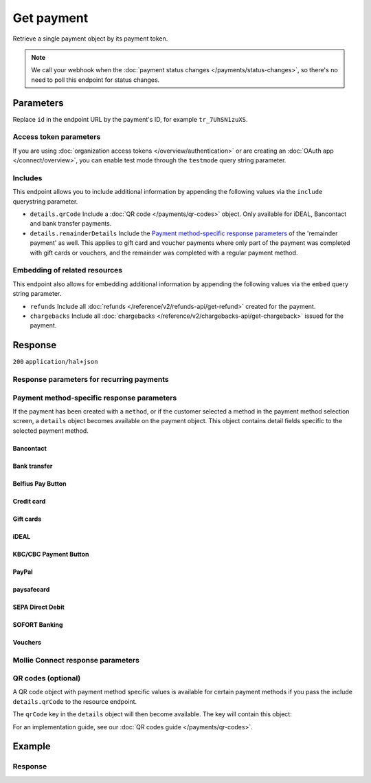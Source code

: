 Get payment
===========
.. api-name:: Payments API
   :version: 2

.. endpoint::
   :method: GET
   :url: https://api.mollie.com/v2/payments/*id*

.. authentication::
   :api_keys: true
   :organization_access_tokens: true
   :oauth: true

Retrieve a single payment object by its payment token.

.. note:: We call your webhook when the :doc:`payment status changes </payments/status-changes>`, so there's no
          need to poll this endpoint for status changes.

Parameters
----------
Replace ``id`` in the endpoint URL by the payment's ID, for example ``tr_7UhSN1zuXS``.

Access token parameters
^^^^^^^^^^^^^^^^^^^^^^^
If you are using :doc:`organization access tokens </overview/authentication>` or are creating an
:doc:`OAuth app </connect/overview>`, you can enable test mode through the ``testmode`` query string parameter.

.. parameter:: testmode
   :type: boolean
   :condition: optional
   :collapse: true

   Set this to ``true`` to get a payment made in test mode. If you omit this parameter, you can only retrieve live mode
   payments.

Includes
^^^^^^^^
This endpoint allows you to include additional information by appending the following values via the ``include``
querystring parameter.

* ``details.qrCode`` Include a :doc:`QR code </payments/qr-codes>` object. Only available for iDEAL, Bancontact
  and bank transfer payments.
* ``details.remainderDetails`` Include the `Payment method-specific response parameters`_ of the 'remainder payment' as
  well. This applies to gift card and voucher payments where only part of the payment was completed with gift cards or
  vouchers, and the remainder was completed with a regular payment method.

Embedding of related resources
^^^^^^^^^^^^^^^^^^^^^^^^^^^^^^
This endpoint also allows for embedding additional information by appending the following values via the ``embed``
query string parameter.

* ``refunds`` Include all :doc:`refunds </reference/v2/refunds-api/get-refund>` created for the payment.
* ``chargebacks`` Include all :doc:`chargebacks </reference/v2/chargebacks-api/get-chargeback>` issued for the payment.

Response
--------
``200`` ``application/hal+json``

.. parameter:: resource
   :type: string

   Indicates the response contains a payment object. Will always contain ``payment`` for this endpoint.

.. parameter:: id
   :type: string

   The identifier uniquely referring to this payment. Mollie assigns this identifier at payment creation time. For
   example ``tr_7UhSN1zuXS``. Its ID will always be used by Mollie to refer to a certain payment.

.. parameter:: mode
   :type: string

   The mode used to create this payment. Mode determines whether a payment is *real* (live mode) or a *test*
   payment.

   Possible values: ``live`` ``test``

.. parameter:: createdAt
   :type: datetime

   The payment's date and time of creation, in `ISO 8601 <https://en.wikipedia.org/wiki/ISO_8601>`_ format.

.. parameter:: status
   :type: string

   The payment's status. Please refer to the documentation regarding statuses for more info about which statuses occur
   at what point.

.. parameter:: isCancelable
   :type: boolean
   :condition: optional

   Whether or not the payment can be canceled. This parameter is omitted if the payment reaches a final state.

.. parameter:: authorizedAt
   :type: datetime
   :condition: optional

   The date and time the payment became authorized, in `ISO 8601 <https://en.wikipedia.org/wiki/ISO_8601>`_ format. This
   parameter is omitted if the payment is not authorized (yet).

.. parameter:: paidAt
   :type: datetime
   :condition: optional

   The date and time the payment became paid, in `ISO 8601 <https://en.wikipedia.org/wiki/ISO_8601>`_ format. This
   parameter is omitted if the payment is not completed (yet).

.. parameter:: canceledAt
   :type: datetime
   :condition: optional

   The date and time the payment was canceled, in `ISO 8601 <https://en.wikipedia.org/wiki/ISO_8601>`_ format. This
   parameter is omitted if the payment is not canceled (yet).

.. parameter:: expiresAt
   :type: datetime
   :condition: optional

   The date and time the payment will expire, in `ISO 8601 <https://en.wikipedia.org/wiki/ISO_8601>`_ format. This
   parameter is omitted if the payment can no longer expire.

.. parameter:: expiredAt
   :type: datetime
   :condition: optional

   The date and time the payment was expired, in `ISO 8601 <https://en.wikipedia.org/wiki/ISO_8601>`_ format. This
   parameter is omitted if the payment did not expire (yet).

.. parameter:: failedAt
   :type: datetime
   :condition: optional

   The date and time the payment failed, in `ISO 8601 <https://en.wikipedia.org/wiki/ISO_8601>`_ format. This parameter
   is omitted if the payment did not fail (yet).

.. parameter:: amount
   :type: amount object

   The amount of the payment, e.g. ``{"currency":"EUR", "value":"100.00"}`` for a €100.00 payment.

   .. parameter:: currency
      :type: string

      The `ISO 4217 <https://en.wikipedia.org/wiki/ISO_4217>`_ currency code.

   .. parameter:: value
      :type: string

      A string containing the exact amount of the payment in the given currency.

.. parameter:: amountRefunded
   :type: amount object
   :condition: optional

   The total amount that is already refunded. Only available when refunds are available for this payment. For some
   payment methods, this amount may be higher than the payment amount, for example to allow reimbursement of the costs
   for a return shipment to the customer.

   .. parameter:: currency
      :type: string

      The `ISO 4217 <https://en.wikipedia.org/wiki/ISO_4217>`_ currency code.

   .. parameter:: value
      :type: string

      A string containing the exact refunded amount of the payment in the given currency.

.. parameter:: amountRemaining
   :type: amount object
   :condition: optional

   The remaining amount that can be refunded. Only available when refunds are available for this payment.

   .. parameter:: currency
      :type: string

      The `ISO 4217 <https://en.wikipedia.org/wiki/ISO_4217>`_ currency code.

   .. parameter:: value
      :type: string

      A string containing the exact refundable amount of the payment in the given currency.

.. parameter:: amountCaptured
   :type: amount object
   :condition: optional

   The total amount that is already captured for this payment. Only available when this payment supports captures.

   .. parameter:: currency
      :type: string

      The `ISO 4217 <https://en.wikipedia.org/wiki/ISO_4217>`_ currency code.

   .. parameter:: value
      :type: string

      A string containing the exact captured amount of the payment in the given currency.

.. parameter:: amountChargedBack
   :type: amount object
   :condition: optional

   The total amount that was charged back for this payment. Only available when the total charged back amount is not
   zero.

   .. parameter:: currency
      :type: string

      The `ISO 4217 <https://en.wikipedia.org/wiki/ISO_4217>`_ currency code.

   .. parameter:: value
      :type: string

      A string containing the exact charged back amount of the payment in the given currency.

.. parameter:: settlementAmount
   :type: amount object
   :condition: optional

   This optional field will contain the amount that will be settled to your account, converted to the currency your
   account is settled in. It follows the same syntax as the ``amount`` property.

   Any amounts not settled by Mollie will not be reflected in this amount, e.g. PayPal or gift cards. If no amount is
   settled by Mollie the ``settlementAmount`` is omitted from the response.

.. parameter:: description
   :type: string

   A short description of the payment. The description is visible in the Dashboard and will be shown on the customer's
   bank or card statement when possible.

.. parameter:: redirectUrl
   :type: string

   The URL your customer will be redirected to after completing or canceling the payment process.

   The URL will be ``null`` for recurring payments.

.. parameter:: webhookUrl
   :type: string
   :condition: optional

   The URL Mollie will call as soon an important status change takes place.

.. parameter:: locale
   :type: string
   :condition: optional

   The customer's locale, either forced on creation by specifying the ``locale`` parameter, or detected by us during
   checkout. Will be a full locale, for example ``nl_NL``.

.. parameter:: countryCode
   :type: string
   :condition: optional

   This optional field contains your customer's
   `ISO 3166-1 alpha-2 <https://en.wikipedia.org/wiki/ISO_3166-1_alpha-2>`_ country code, detected by us during
   checkout. For example: ``BE``. This field is omitted if the country code was not detected.

.. parameter:: method
   :type: string

   The payment method used for this payment, either forced on creation by specifying the ``method`` parameter, or
   chosen by the customer on our payment method selection screen.

   If the payment is only partially paid with a gift card, the method remains ``giftcard``.

   Possible values: ``null`` ``bancontact`` ``banktransfer`` ``belfius`` ``creditcard`` ``directdebit`` ``eps``
   ``giftcard`` ``giropay`` ``ideal`` ``kbc`` ``klarnapaylater`` ``klarnasliceit`` ``mybank`` ``paypal`` ``paysafecard``
   ``przelewy24`` ``sofort``

.. parameter:: restrictPaymentMethodsToCountry
   :type: string
   :condition: optional
   :collapse: true

   The country code you provided upon payment creation, to restrict the payment methods available to your customer to
   methods from a single country only.

.. parameter:: metadata
   :type: mixed
   :collapse: true

   The optional metadata you provided upon payment creation. Metadata can for example be used to link an order to a
   payment.

.. parameter:: profileId
   :type: string

   The identifier referring to the profile this payment was created on. For example, ``pfl_QkEhN94Ba``.

.. parameter:: settlementId
   :type: string
   :condition: optional

   The identifier referring to the settlement this payment was settled with. For example, ``stl_BkEjN2eBb``.

.. parameter:: orderId
   :type: string
   :condition: optional

   If the payment was created for an order, the ID of that order will be part of the response.

.. parameter:: _links
   :type: object

   An object with several URL objects relevant to the payment. Every URL object will contain an ``href`` and a ``type``
   field.

   .. parameter:: self
      :type: URL object

      The API resource URL of the payment itself.

   .. parameter:: checkout
      :type: URL object
      :condition: optional

      The URL your customer should visit to make the payment. This is where you should redirect the consumer to.

      .. note:: You should use HTTP ``GET`` for the redirect to the checkout URL. Using HTTP ``POST`` for redirection
         will cause issues with some payment methods or iDEAL issuers. Use HTTP status code ``303 See Other`` to force
         an HTTP ``GET`` redirect.

         Recurring payments do not have a checkout URL.

   .. parameter:: mobileAppCheckout
      :type: URL object
      :condition: optional

      The deeplink URL to the app of the payment method. Currently only available for ``bancontact``.

      .. warning:: You should check if your customer has the required app on their mobile device before redirecting to
         this URL. Mobile operating systems will ignore the redirect to this URL if the correct app is not installed.

   .. parameter:: dashboard
      :type: URL object

      Direct link to the payment in the Mollie Dashboard.

   .. parameter:: refunds
      :type: URL object
      :condition: optional

      The API resource URL of the refunds that belong to this payment.

   .. parameter:: chargebacks
      :type: URL object
      :condition: optional

      The API resource URL of the chargebacks that belong to this payment.

   .. parameter:: captures
      :type: URL object
      :condition: optional

      The API resource URL of the captures that belong to this payment.

   .. parameter:: settlement
      :type: URL object
      :condition: optional

      The API resource URL of the settlement this payment has been settled with. Not present if not yet settled.

   .. parameter:: documentation
      :type: URL object

      The URL to the payment retrieval endpoint documentation.

   .. parameter:: order
      :type: URL object
      :condition: optional

      The API resource URL of the order this payment was created for. Not present if not created for an order.

Response parameters for recurring payments
^^^^^^^^^^^^^^^^^^^^^^^^^^^^^^^^^^^^^^^^^^
.. parameter:: sequenceType
   :type: string
   :collapse: true

   Indicates which type of payment this is in a recurring sequence. Set to ``first`` for
   :ref:`first payments <payments/recurring/first-payment>` that allow the customer to agree to automatic recurring
   charges taking place on their account in the future. Set to ``recurring`` for payments where the customer's card is
   charged automatically.

   Set to ``oneoff`` by default, which indicates the payment is a regular non-recurring payment.

   Possible values: ``oneoff`` ``first`` ``recurring``

.. parameter:: customerId
   :type: string
   :condition: conditional
   :collapse: true

   If a customer was specified upon payment creation, the customer's token will be available here as well. For
   example, ``cst_XPn78q9CfT``.

.. parameter:: mandateId
   :type: string
   :condition: conditional
   :collapse: true

   If the payment is a first or recurring payment, this field will hold the ID of the mandate.

.. parameter:: subscriptionId
   :type: string
   :condition: optional
   :collapse: true

   When implementing the Subscriptions API, any recurring charges resulting from the subscription will hold the ID of
   the subscription that triggered the payment.

.. parameter:: _links
   :type: object
   :collapse: true

   The ``_links`` object will contain additional useful URL objects for recurring payments.

   .. parameter:: changePaymentState
      :type: URL object
      :condition: optional

      Recurring payments do not have a checkout URL, because these payments are executed without any user interaction.
      This link is included for test mode recurring payments, and allows you to set the final payment state for such
      payments.

      This link is also included for paid test mode payments. This allows you to create a refund or chargeback for the
      payment. This works for all payment types that can be charged back and/or refunded.

   .. parameter:: mandate
      :type: URL object
      :condition: optional

      The API resource URL of the mandate linked to this payment. Not present if a one-off payment.

   .. parameter:: subscription
      :type: URL object
      :condition: optional

      The API resource URL of the subscription this payment is part of. Not present if not a subscription payment.

   .. parameter:: customer
      :type: URL object
      :condition: optional

      The API resource URL of the customer this payment belongs to. Not present if not linked to a customer.

Payment method-specific response parameters
^^^^^^^^^^^^^^^^^^^^^^^^^^^^^^^^^^^^^^^^^^^
If the payment has been created with a ``method``, or if the customer selected a method in the payment method selection
screen, a ``details`` object becomes available on the payment object. This object contains detail fields specific to the
selected payment method.

Bancontact
""""""""""
.. parameter:: details
   :type: object
   :collapse-children: false

   An object with payment details.

   .. parameter:: cardNumber
      :type: string

      Only available if the payment is completed - The last four digits of the card number.

   .. parameter:: cardFingerprint
      :type: string

      Only available if the payment is completed - Unique alphanumeric representation of card, usable for identifying
      returning customers.

      .. warning:: This field is **deprecated** as of November 28th, 2019. The fingerprint is now unique per
         transaction, which makes it not useful anymore for identifying returning customers. Use the ``consumerAccount``
         field instead.

   .. parameter:: qrCode
      :type: QR code object

      Only available if requested during payment creation - The QR code that can be scanned by the mobile Bancontact
      application. This enables the desktop to mobile feature.

   .. parameter:: consumerName
      :type: string

      Only available if the payment is completed – The consumer's name.

   .. parameter:: consumerAccount
      :type: string

      Only available if the payment is completed – The consumer's bank account. This may be an IBAN, or it may be a
      domestic account number.

   .. parameter:: consumerBic
      :type: string

      Only available if the payment is completed – The consumer's bank's BIC / SWIFT code.

   .. parameter:: failureReason
      :type: string

      The reason why the payment did not succeed. Only available when there's a reason known.

Bank transfer
"""""""""""""
.. parameter:: details
   :type: object
   :collapse-children: false

   An object with payment details.

   .. parameter:: bankName
      :type: string

      The name of the bank the consumer should wire the amount to.

   .. parameter:: bankAccount
      :type: string

      The IBAN the consumer should wire the amount to.

   .. parameter:: bankBic
      :type: string

      The BIC of the bank the consumer should wire the amount to.

   .. parameter:: transferReference
      :type: string

      The reference the consumer should use when wiring the amount. Note you should not apply any formatting here; show
      it to the consumer as-is.

   .. parameter:: consumerName
      :type: string

      Only available if the payment has been completed – The consumer's name.

   .. parameter:: consumerAccount
      :type: string

      Only available if the payment has been completed – The consumer's bank account. This may be an IBAN, or it may be
      a domestic account number.

   .. parameter:: consumerBic
      :type: string

      Only available if the payment has been completed – The consumer's bank's BIC / SWIFT code.

   .. parameter:: billingEmail
      :type: string

      Only available if filled out in the API or by the consumer – The email address which the consumer asked the
      payment instructions to be sent to.

.. parameter:: _links
   :type: object

   For bank transfer payments, the ``_links`` object will contain some additional URL objects relevant to the payment.

   .. parameter:: status
      :type: URL object

      A link to a hosted payment page where your customer can check the status of their payment.

   .. parameter:: payOnline
      :type: URL object

      A link to a hosted payment page where your customer can finish the payment using an alternative payment method
      also activated on your website profile.

Belfius Pay Button
""""""""""""""""""
.. parameter:: details
   :type: object
   :collapse-children: false

   An object with payment details.

   .. parameter:: consumerName
      :type: string

      Only available one banking day after the payment has been completed – The consumer's name.

   .. parameter:: consumerAccount
      :type: string

      Only available one banking day after the payment has been completed – The consumer's IBAN.

   .. parameter:: consumerBic
      :type: string

      Only available one banking day after the payment has been completed – ``GKCCBEBB``.

.. _Credit card v2:

Credit card
"""""""""""
.. parameter:: details
   :type: object
   :collapse-children: false

   An object with payment details.

   .. parameter:: cardHolder
      :type: string

      Only available if the payment has been completed - The card holder's name.

   .. parameter:: cardNumber
      :type: string

      Only available if the payment has been completed - The last four digits of the card number.

   .. parameter:: cardFingerprint
      :type: string

      Only available if the payment has been completed - Unique alphanumeric representation of card, usable for
      identifying returning customers.

   .. parameter:: cardAudience
      :type: string

      Only available if the payment has been completed and if the data is available - The card's target audience.

      Possible values: ``consumer`` ``business`` ``null``

   .. parameter:: cardLabel
      :type: string

      Only available if the payment has been completed - The card's label. Note that not all labels can be processed
      through Mollie.

      Possible values: ``American Express`` ``Carta Si`` ``Carte Bleue`` ``Dankort`` ``Diners Club`` ``Discover``
      ``JCB`` ``Laser`` ``Maestro`` ``Mastercard`` ``Unionpay`` ``Visa`` ``null``

   .. parameter:: cardCountryCode
      :type: string

      Only available if the payment has been completed - The
      `ISO 3166-1 alpha-2 <https://en.wikipedia.org/wiki/ISO_3166-1_alpha-2>`_ country code of the country the card was
      issued in. For example: ``BE``.

   .. parameter:: cardSecurity
      :type: string

      Only available if the payment has been completed – The type of security used during payment processing.

      Possible values: ``normal`` ``3dsecure``

   .. parameter:: feeRegion
      :type: string

      Only available if the payment has been completed – The fee region for the payment. The ``intra-eu`` value is for
      consumer cards from the EEA.

      Possible values: ``american-express`` ``amex-intra-eea`` ``carte-bancaire`` ``intra-eu`` ``intra-eu-corporate``
      ``domestic`` ``maestro`` ``other``

   .. parameter:: failureReason
      :type: string

      Only available for failed payments. Contains a failure reason code.

      Possible values: ``authentication_abandoned`` ``authentication_failed`` ``authentication_unavailable_acs``
      ``card_declined`` ``card_expired`` ``inactive_card`` ``insufficient_funds`` ``invalid_cvv``
      ``invalid_card_holder_name`` ``invalid_card_number`` ``invalid_card_type`` ``possible_fraud``
      ``refused_by_issuer`` ``unknown_reason``

   .. parameter:: failureMessage
      :type: string

      A localized message that can be shown to your customer, depending on the ``failureReason``.

      Example value: ``Der Kontostand Ihrer Kreditkarte ist unzureichend. Bitte verwenden Sie eine andere Karte.``.

   .. parameter:: wallet
      :type: string
      :condition: optional

      The wallet used when creating the payment.

      Possible values: ``applepay``

Gift cards
""""""""""
.. parameter:: details
   :type: object
   :collapse-children: false

   An object with payment details.

   .. parameter:: voucherNumber
      :type: string

      The voucher number, with the last four digits masked. When multiple gift cards are used, this is the first voucher
      number. Example: ``606436353088147****``.

   .. parameter:: giftcards
      :type: array

      A list of details of all giftcards that are used for this payment. Each object will contain the following
      properties.

      .. parameter:: issuer
         :type: string

         The ID of the gift card brand that was used during the payment.

      .. parameter:: amount
         :type: amount object

         The amount in EUR that was paid with this gift card.

         .. parameter:: currency
            :type: string

            The `ISO 4217 <https://en.wikipedia.org/wiki/ISO_4217>`_ currency code.

         .. parameter:: value
            :type: string

            A string containing the exact amount of the gift card payment in the given currency.


      .. parameter:: voucherNumber
         :type: string

         The voucher number, with the last four digits masked. Example: ``606436353088147****``

   .. parameter:: remainderAmount
      :type: amount object

      Only available if another payment method was used to pay the remainder amount – The amount that was paid with
      another payment method for the remainder amount.

      .. parameter:: currency
         :type: string

         The `ISO 4217 <https://en.wikipedia.org/wiki/ISO_4217>`_ currency code.

      .. parameter:: value
         :type: string

         A string containing the remaining payment amount.

   .. parameter:: remainderMethod
      :type: string

      Only available if another payment method was used to pay the remainder amount – The payment method that was used
      to pay the remainder amount.

iDEAL
"""""
.. parameter:: details
   :type: object
   :collapse-children: false

   An object with payment details.

   .. parameter:: consumerName
      :type: string

      Only available if the payment has been completed – The consumer's name.

   .. parameter:: consumerAccount
      :type: string

      Only available if the payment has been completed – The consumer's IBAN.

   .. parameter:: consumerBic
      :type: string

      Only available if the payment has been completed – The consumer's bank's BIC.

KBC/CBC Payment Button
""""""""""""""""""""""
.. parameter:: details
   :type: object
   :collapse-children: false

   An object with payment details.

   .. parameter:: consumerName
      :type: string

      Only available one banking day after the payment has been completed – The consumer's name.

   .. parameter:: consumerAccount
      :type: string

      Only available one banking day after the payment has been completed – The consumer's IBAN.

   .. parameter:: consumerBic
      :type: string

      Only available one banking day after the payment has been completed – The consumer's bank's BIC.

PayPal
""""""
.. parameter:: details
   :type: object
   :collapse-children: false

   An object with payment details.

   .. parameter:: consumerName
      :type: string

      Only available if the payment has been completed – The consumer's first and last name.

   .. parameter:: consumerAccount
      :type: string

      Only available if the payment has been completed – The consumer's email address.

   .. parameter:: paypalReference
      :type: string

      PayPal's reference for the transaction, for instance ``9AL35361CF606152E``.

   .. parameter:: paypalPayerId
      :type: string

      ID for the consumer's PayPal account, for instance ``WDJJHEBZ4X2LY``.

   .. parameter:: sellerProtection
      :type: string
      :condition: optional

      Indicates if the payment is eligible for PayPal's Seller Protection.

      Possible values: ``Eligible`` ``Ineligible`` ``Partially Eligible - INR Only``
      ``Partially Eligible - Unauth Only`` ``PartiallyEligible`` ``None``
      ``Active Fraud Control - Unauth Premium Eligible``

      This parameter is omitted if we did not received the information from PayPal.

   .. parameter:: shippingAddress
      :type: address object
      :condition: optional

      The shipping address details.

      .. parameter:: streetAndNumber
         :type: string

         The street and street number of the shipping address.

      .. parameter:: postalCode
         :type: string

         The postal code of the shipping address.

      .. parameter:: city
         :type: string

         The city of the shipping address.

      .. parameter:: region
         :type: string

         The region of the shipping address.

      .. parameter:: country
         :type: string

         The country of the shipping address in `ISO 3166-1 alpha-2 <https://en.wikipedia.org/wiki/ISO_3166-1_alpha-2>`_
         format.

   .. parameter:: paypalFee
      :type: amount object
      :condition: optional

      The amount of fee PayPal will charge for this transaction. This field is omitted if PayPal will not charge a fee
      for this transaction.

      .. parameter:: currency
         :type: string

         The `ISO 4217 <https://en.wikipedia.org/wiki/ISO_4217>`_ currency code.

      .. parameter:: value
         :type: string

         A string containing the exact amount of the fee in the given currency.

paysafecard
"""""""""""
.. parameter:: details
   :type: object
   :collapse-children: false

   An object with payment details.

   .. parameter:: customerReference
      :type: string

      The consumer identification supplied when the payment was created.

SEPA Direct Debit
"""""""""""""""""
.. parameter:: details
   :type: object
   :collapse-children: false

   An object with payment details.

   .. parameter:: transferReference
      :type: string

      Transfer reference used by Mollie to identify this payment.

   .. parameter:: creditorIdentifier
      :type: string

      The creditor identifier indicates who is authorized to execute the payment. In this case, it is a reference to
      Mollie.

   .. parameter:: consumerName
      :type: string

      The consumer's name.

   .. parameter:: consumerAccount
      :type: string

      The consumer's IBAN.

   .. parameter:: consumerBic
      :type: string

      The consumer's bank's BIC.

   .. parameter:: dueDate
      :type: date

      Estimated date the payment is debited from the consumer's bank account, in ``YYYY-MM-DD`` format.

   .. parameter:: signatureDate
      :type: date

      Only available if the payment has been verified – Date the payment has been signed by the consumer, in
      ``YYYY-MM-DD`` format.

   .. parameter:: bankReasonCode
      :type: string

      Only available if the payment has failed – The official reason why this payment has failed. A detailed description
      of each reason is available on the website of the European Payments Council.

   .. parameter:: bankReason
      :type: string

      Only available if the payment has failed – A textual description of the failure reason.

   .. parameter:: endToEndIdentifier
      :type: string

      Only available for batch transactions – The original end-to-end identifier that you've specified in your batch.

   .. parameter:: mandateReference
      :type: string

      Only available for batch transactions – The original mandate reference that you've specified in your batch.

   .. parameter:: batchReference
      :type: string

      Only available for batch transactions – The original batch reference that you've specified in your batch.

   .. parameter:: fileReference
      :type: string

      Only available for batch transactions – The original file reference that you've specified in your batch.

SOFORT Banking
""""""""""""""
.. parameter:: details
   :type: object
   :collapse-children: false

   An object with payment details.

   .. parameter:: consumerName
      :type: string

      Only available if the payment has been completed – The consumer's name.

   .. parameter:: consumerAccount
      :type: string

      Only available if the payment has been completed – The consumer's IBAN.

   .. parameter:: consumerBic
      :type: string

      Only available if the payment has been completed – The consumer's bank's BIC.

Vouchers
""""""""
.. parameter:: details
   :type: object
   :collapse-children: false

   An object with payment details.

   .. parameter:: issuer
      :type: string

      The ID of the voucher brand that was used during the payment. When multiple vouchers are used, this is the issuer
      of the first voucher.

   .. parameter:: vouchers
      :type: array

      A list of details of all vouchers that are used for this payment. Each object will contain the following
      properties.

      .. parameter:: issuer
         :type: string

         The ID of the voucher brand that was used during the payment.

      .. parameter:: amount
         :type: amount object

         The amount that was paid with this voucher.

         .. parameter:: currency
            :type: string

            The `ISO 4217 <https://en.wikipedia.org/wiki/ISO_4217>`_ currency code.

         .. parameter:: value
            :type: string

            A string containing the exact amount of the voucher payment in the given currency.

   .. parameter:: remainderAmount
      :type: amount object

      Only available if another payment method was used to pay the remainder amount – The amount that was paid with
      another payment method for the remainder amount.

      .. parameter:: currency
         :type: string

         The `ISO 4217 <https://en.wikipedia.org/wiki/ISO_4217>`_ currency code.

      .. parameter:: value
         :type: string

         A string containing the remaining payment amount.

   .. parameter:: remainderMethod
      :type: string

      Only available if another payment method was used to pay the remainder amount – The payment method that was used
      to pay the remainder amount.

Mollie Connect response parameters
^^^^^^^^^^^^^^^^^^^^^^^^^^^^^^^^^^
.. parameter:: applicationFee
   :type: object
   :condition: optional
   :collapse: true

   The :doc:`application fee </connect/application-fees>`, if the payment was created with one.

   .. parameter:: amount
      :type: amount object

      The application fee amount as specified during payment creation.

      .. parameter:: currency
         :type: string

         The `ISO 4217 <https://en.wikipedia.org/wiki/ISO_4217>`_ currency code.

      .. parameter:: value
         :type: string

         A string containing the exact application fee amount in the given currency.

   .. parameter:: description
      :type: string

      The description of the application fee as specified during payment creation.

QR codes (optional)
^^^^^^^^^^^^^^^^^^^
A QR code object with payment method specific values is available for certain payment methods if you pass the include
``details.qrCode`` to the resource endpoint.

The ``qrCode`` key in the ``details`` object will then become available. The key will contain this object:

.. parameter:: height
   :type: integer
   :collapse: true

   Height of the image in pixels.

.. parameter:: width
   :type: integer
   :collapse: true

   Width of the image in pixels.

.. parameter:: src
   :type: string
   :collapse: true

   The URI you can use to display the QR code. Note that we can send both data URIs as well as links to HTTPS images.
   You should support both.

For an implementation guide, see our :doc:`QR codes guide </payments/qr-codes>`.

Example
-------
.. code-block-selector::
   .. code-block:: bash
      :linenos:

      curl -X GET https://api.mollie.com/v2/payments/tr_WDqYK6vllg \
         -H "Authorization: Bearer test_dHar4XY7LxsDOtmnkVtjNVWXLSlXsM"

   .. code-block:: php
      :linenos:

      <?php
      $mollie = new \Mollie\Api\MollieApiClient();
      $mollie->setApiKey("test_dHar4XY7LxsDOtmnkVtjNVWXLSlXsM");
      $payment = $mollie->payments->get("tr_WDqYK6vllg");

   .. code-block:: python
      :linenos:

      from mollie.api.client import Client

      mollie_client = Client()
      mollie_client.set_api_key('test_dHar4XY7LxsDOtmnkVtjNVWXLSlXsM')
      payment = mollie_client.payments.get('tr_WDqYK6vllg')

   .. code-block:: ruby
      :linenos:

      require 'mollie-api-ruby'

      Mollie::Client.configure do |config|
        config.api_key = 'test_dHar4XY7LxsDOtmnkVtjNVWXLSlXsM'
      end

      payment = Mollie::Payment.get('tr_WDqYK6vllg')

   .. code-block:: javascript
      :linenos:

      const { createMollieClient } = require('@mollie/api-client');
      const mollieClient = createMollieClient({ apiKey: 'test_dHar4XY7LxsDOtmnkVtjNVWXLSlXsM' });

      (async () => {
        const payment = await mollieClient.payments.get('tr_Eq8xzWUPA4');
      })();

Response
^^^^^^^^
.. code-block:: none
   :linenos:

   HTTP/1.1 200 OK
   Content-Type: application/hal+json

   {
       "resource": "payment",
       "id": "tr_WDqYK6vllg",
       "mode": "test",
       "createdAt": "2018-03-20T13:13:37+00:00",
       "amount": {
           "value": "10.00",
           "currency": "EUR"
       },
       "description": "Order #12345",
       "method": null,
       "metadata": {
           "order_id": "12345"
       },
       "status": "open",
       "isCancelable": false,
       "locale": "nl_NL",
       "restrictPaymentMethodsToCountry": "NL",
       "expiresAt": "2018-03-20T13:28:37+00:00",
       "details": null,
       "profileId": "pfl_QkEhN94Ba",
       "sequenceType": "oneoff",
       "redirectUrl": "https://webshop.example.org/order/12345/",
       "webhookUrl": "https://webshop.example.org/payments/webhook/",
       "_links": {
           "self": {
               "href": "https://api.mollie.com/v2/payments/tr_WDqYK6vllg",
               "type": "application/hal+json"
           },
           "checkout": {
               "href": "https://www.mollie.com/payscreen/select-method/WDqYK6vllg",
               "type": "text/html"
           },
           "dashboard": {
               "href": "https://www.mollie.com/dashboard/org_12345678/payments/tr_WDqYK6vllg",
               "type": "application/json"
           },
           "documentation": {
               "href": "https://docs.mollie.com/reference/v2/payments-api/get-payment",
               "type": "text/html"
           }
       }
   }
